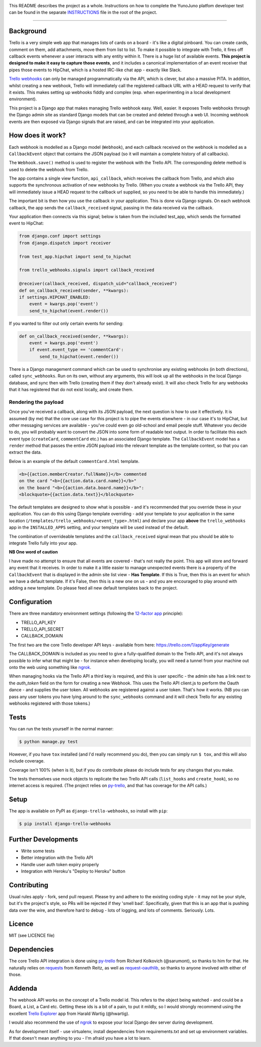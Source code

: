 .. image:: https://travis-ci.org/yunojuno/django-test.svg?branch=master
    :target: https://travis-ci.org/yunojuno/django-test

This README describes the project as a whole. Instructions on how to complete
the YunoJuno platfom developer test can be found in the separate `INSTRUCTIONS
<INSTRUCTIONS.md>`_ file in the root of the project.

----

Background
----------

Trello is a very simple web app that manages lists of cards on a board - it's
like a digital pinboard. You can create cards, comment on them, add
attachments, move them from list to list. To make it possible to integrate
with Trello, it fires off callback events whenever a user interacts with any
entity within it. There is a huge list of available events. **This project is
designed to make it easy to capture those events**, and it includes a
canonical implementation of an event receiver that pipes those events to
HipChat, which is a hosted IRC-like chat app - exactly like Slack.

`Trello webhooks <https://trello.com/docs/gettingstarted/webhooks.html>`_ can
only be managed programmatically via the API, which is clever, but also a
massive PITA. In addition, whilst creating a new webhook, Trello will
immediately call the registered callback URL with a HEAD request to verify that
it exists. This makes setting up webhooks fiddly and complex (esp. when
experimenting in a local development environment).

This project is a Django app that makes managing Trello webhook easy. Well,
easier. It exposes Trello webhooks through the Django admin site as standard
Django models that can be created and deleted through a web UI. Incoming
webhook events are then exposed via Django signals that are raised, and can be
integrated into your application.

How does it work?
-----------------

Each webhook is modelled as a Django model (``Webhook``), and each callback
received on the webhook is modelled as a ``CallbackEvent`` object that
contains the JSON payload (so it will maintain a complete history of all
callbacks).

The ``Webhook.save()`` method is used to register the webhook with the Trello
API. The corresponding delete method is used to delete the webhook from Trello.

The app contains a single view function, ``api_callback``, which receives the
callback from Trello, and which also supports the synchronous activation of
new webhooks by Trello. (When you create a webhook via the Trello API, they
will immediately issue a HEAD request to the callback url supplied, so you
need to be able to handle this immediately.)

The important bit is then how you use the callback in your application.
This is done via Django signals. On each webhook callback, the app sends the
``callback_received`` signal, passing in the data received via the callback.

Your application then connects via this signal; below is taken from the
included test_app, which sends the formatted event to HipChat:

.. code:: python

    from django.conf import settings
    from django.dispatch import receiver

    from test_app.hipchat import send_to_hipchat

    from trello_webhooks.signals import callback_received

    @receiver(callback_received, dispatch_uid="callback_received")
    def on_callback_received(sender, **kwargs):
    if settings.HIPCHAT_ENABLED:
        event = kwargs.pop('event')
        send_to_hipchat(event.render())

If you wanted to filter out only certain events for sending:

.. code:: python

    def on_callback_received(sender, **kwargs):
        event = kwargs.pop('event')
        if event.event_type == 'commentCard':
            send_to_hipchat(event.render())

There is a Django management command which can be used to synchronise any
existing webhooks (in both directions), called ``sync_webhooks``. Run on
its own, without any arguments, this will look up all the webhooks in
the local Django database, and sync then with Trello (creating them if
they don't already exist). It will also check Trello for any webhooks
that it has registered that do not exist locally, and create them.

Rendering the payload
~~~~~~~~~~~~~~~~~~~~~

Once you've received a callback, along with its JSON payload, the next
question is how to use it effectively. It is assumed (by me) that the
core use case for this project is to pipe the events elsewhere - in
our case it's to HipChat, but other messaging services are available -
you've could even go old-school and email people stuff. Whatever you
decide to do, you will probably want to convert the JSON into some
form of readable text output. In order to facilitate this each event
type (``createCard``, ``commentCard`` etc.) has an associated Django
template. The ``CallbackEvent`` model has a ``render`` method that
passes the entire JSON payload into the relevant template as the
template context, so that you can extract the data.

Below is an example of the default ``commentCard.html`` template.

.. code:: html

    <b>{{action.memberCreator.fullName}}</b> commented
    on the card "<b>{{action.data.card.name}}</b>"
    on the board "<b>{{action.data.board.name}}</b>":
    <blockquote>{{action.data.text}}</blockquote>

The default templates are designed to show what is possible - and it's
recommended that you override these in your application. You can do
this using Django template overriding - add your template to your
application in the same location (``/templates/trello_webhooks/<event_type>.html``)
and declare your app **above** the ``trello_webhooks`` app in the
``INSTALLED_APPS`` setting, and your template will be used instead
of the default.

The combination of overrideable templates and the ``callback_received`` signal
mean that you should be able to integrate Trello fully into your app.

**NB One word of caution**

I have made no attempt to ensure that all events are covered - that's not
really the point. This app will store and forward any event that it
receives. In order to make it a little easier to manage unexpected events
there is a property of the ``CallbackEvent`` that is displayed in the
admin site list view - **Has Template**. If this is True, then this is
an event for which we have a default template. If it's False, then
this is a new one on us - and you are encouraged to play around with
adding a new template. Do please feed all new default templates back
to the project.

Configuration
-------------

There are three mandatory environment settings (following the
`12-factor app <http://12factor.net/>`_ principle):

* TRELLO_API_KEY
* TRELLO_API_SECRET
* CALLBACK_DOMAIN

The first two are the core Trello developer API keys - available from here:
https://trello.com/1/appKey/generate

The CALLBACK_DOMAIN is included as you need to give a fully-qualified domain
to the Trello API, and it's not always possible to infer what that might be
- for instance when developing locally, you will need a tunnel from your
machine out onto the web using something like `ngrok <https://ngrok.com/>`_.

When managing hooks via the Trello API a third key is required, and this is
user specific - the admin site has a link next to the `auth_token` field on
the form for creating a new Webhook. This uses the Trello API client.js to
perform the Oauth dance - and supplies the user token. All webhooks are
registered against a user token. That's how it works. (NB you can pass any
user tokens you have lying around to the ``sync_webhooks`` command and it
will check Trello for any existing webhooks registered with those tokens.)

Tests
-----

You can run the tests yourself in the normal manner:

.. code:: shell

    $ python manage.py test

However, if you have ``tox`` installed (and I'd really recommend you do),
then you can simply run ``$ tox``, and this will also include coverage.

Coverage isn't 100% (when is it), but if you do contribute please do include
tests for any changes that you make.

The tests themselves use mock objects to replicate the two Trello API calls
(``list_hooks`` and ``create_hook``), so no internet access is required. (The
project relies on `py-trello <https://github.com/sarumont/py-trello>`_, and
that has coverage for the API calls.)

Setup
-----

The app is available on PyPI as ``django-trello-webhooks``, so install with ``pip``:

.. code:: shell

    $ pip install django-trello-webhooks

Further Developments
--------------------

* Write some tests
* Better integration with the Trello API
* Handle user auth token expiry properly
* Integration with Heroku's "Deploy to Heroku" button

Contributing
------------

Usual rules apply - fork, send pull request. Please try and adhere to the
existing coding style - it may not be your style, but it's the project's
style, so PRs will be rejected if they 'smell bad'. Specifically, given that
this is an app that is pushing data over the wire, and therefore hard to debug
- lots of logging, and lots of comments. Seriously. Lots.

Licence
-------

MIT (see LICENCE file)

Dependencies
------------

The core Trello API integration is done using `py-trello <https://github.com/sarumont/py-trello>`_
from Richard Kolkovich (@sarumont), so thanks to him for that. He naturally
relies on `requests <http://docs.python-requests.org/en/latest/>`_ from Kenneth Reitz,
as well as `request-oauthlib <https://requests-oauthlib.readthedocs.org/en/latest/>`_, so
thanks to anyone involved with either of those.

Addenda
-------

The webhook API works on the concept of a Trello model id. This refers to the
object being watched - and could be a Board, a List, a Card etc. Getting these
ids is a bit of a pain, to put it mildly, so I would strongly recommend using
the excellent `Trello Explorer <http://www.hwartig.com/trelloapiexplorer>`_
app from Harald Wartig (@hwartig).

I would also recommend the use of `ngrok <https://ngrok.com/>`_ to expose your
local Django dev server during development.

As for development itself - use virtualenv, install dependencies from
requirements.txt and set up environment variables. If that doesn't mean
anything to you - I'm afraid you have a lot to learn.
